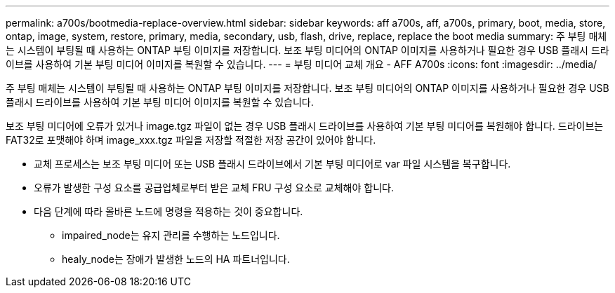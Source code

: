 ---
permalink: a700s/bootmedia-replace-overview.html 
sidebar: sidebar 
keywords: aff a700s, aff, a700s, primary, boot, media, store, ontap, image, system, restore, primary, media, secondary, usb, flash, drive, replace, replace the boot media 
summary: 주 부팅 매체는 시스템이 부팅될 때 사용하는 ONTAP 부팅 이미지를 저장합니다. 보조 부팅 미디어의 ONTAP 이미지를 사용하거나 필요한 경우 USB 플래시 드라이브를 사용하여 기본 부팅 미디어 이미지를 복원할 수 있습니다. 
---
= 부팅 미디어 교체 개요 - AFF A700s
:icons: font
:imagesdir: ../media/


[role="lead"]
주 부팅 매체는 시스템이 부팅될 때 사용하는 ONTAP 부팅 이미지를 저장합니다. 보조 부팅 미디어의 ONTAP 이미지를 사용하거나 필요한 경우 USB 플래시 드라이브를 사용하여 기본 부팅 미디어 이미지를 복원할 수 있습니다.

보조 부팅 미디어에 오류가 있거나 image.tgz 파일이 없는 경우 USB 플래시 드라이브를 사용하여 기본 부팅 미디어를 복원해야 합니다. 드라이브는 FAT32로 포맷해야 하며 image_xxx.tgz 파일을 저장할 적절한 저장 공간이 있어야 합니다.

* 교체 프로세스는 보조 부팅 미디어 또는 USB 플래시 드라이브에서 기본 부팅 미디어로 var 파일 시스템을 복구합니다.
* 오류가 발생한 구성 요소를 공급업체로부터 받은 교체 FRU 구성 요소로 교체해야 합니다.
* 다음 단계에 따라 올바른 노드에 명령을 적용하는 것이 중요합니다.
+
** impaired_node는 유지 관리를 수행하는 노드입니다.
** healy_node는 장애가 발생한 노드의 HA 파트너입니다.



